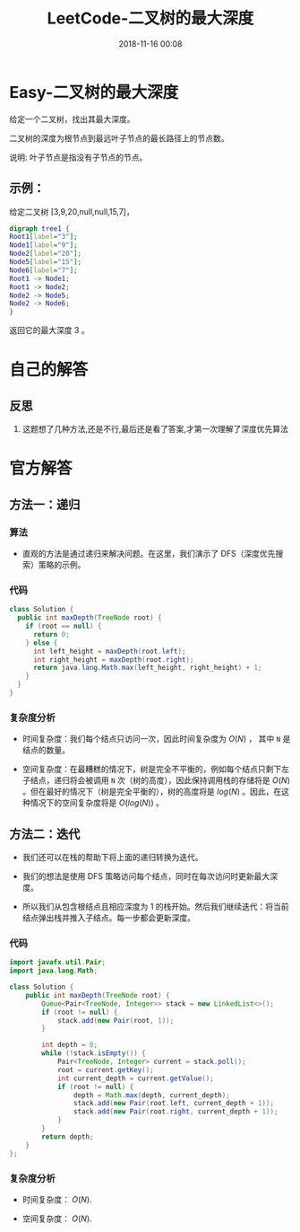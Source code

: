 #+TITLE: LeetCode-二叉树的最大深度
#+CATEGORIES: LeetCode
#+DESCRIPTION: 每天一题LeetCode
#+KEYWORDS: LeetCode,Java
#+DATE: 2018-11-16 00:08

* Easy-二叉树的最大深度
给定一个二叉树，找出其最大深度。

二叉树的深度为根节点到最远叶子节点的最长路径上的节点数。

说明: 叶子节点是指没有子节点的节点。

** 示例：
给定二叉树 [3,9,20,null,null,15,7]，
#+BEGIN_SRC dot :file ./img/treedept.png :cmdline -Kdot -Tpng
digraph tree1 {
Root1[label="3"];
Node1[label="9"];
Node2[label="20"];
Node5[label="15"];
Node6[label="7"];
Root1 -> Node1;
Root1 -> Node2;
Node2 -> Node5;
Node2 -> Node6;
}

#+END_SRC

#+RESULTS:
[[file:./img/treedept.png]]

返回它的最大深度 3 。

* 自己的解答
** 反思
1. 这题想了几种方法,还是不行,最后还是看了答案,才第一次理解了深度优先算法

* 官方解答
** 方法一：递归
*** 算法
- 直观的方法是通过递归来解决问题。在这里，我们演示了 DFS（深度优先搜索）策略的示例。
  
*** 代码
#+BEGIN_SRC java
  class Solution {
    public int maxDepth(TreeNode root) {
      if (root == null) {
        return 0;
      } else {
        int left_height = maxDepth(root.left);
        int right_height = maxDepth(root.right);
        return java.lang.Math.max(left_height, right_height) + 1;
      }
    }
  }
#+END_SRC

*** 复杂度分析
- 时间复杂度：我们每个结点只访问一次，因此时间复杂度为 $O(N)$ ， 其中 ~N~ 是结点的数量。

- 空间复杂度：在最糟糕的情况下，树是完全不平衡的，例如每个结点只剩下左子结点，递归将会被调用 ~N~ 次（树的高度），因此保持调用栈的存储将是 $O(N)$ 。但在最好的情况下（树是完全平衡的），树的高度将是 $log(N)$ 。因此，在这种情况下的空间复杂度将是 $O(log(N))$ 。

  
** 方法二：迭代
- 我们还可以在栈的帮助下将上面的递归转换为迭代。

- 我们的想法是使用 DFS 策略访问每个结点，同时在每次访问时更新最大深度。

- 所以我们从包含根结点且相应深度为 1 的栈开始。然后我们继续迭代：将当前结点弹出栈并推入子结点。每一步都会更新深度。
  
*** 代码
#+BEGIN_SRC java
  import javafx.util.Pair;
  import java.lang.Math;

  class Solution {
      public int maxDepth(TreeNode root) {
          Queue<Pair<TreeNode, Integer>> stack = new LinkedList<>();
          if (root != null) {
              stack.add(new Pair(root, 1));
          }

          int depth = 0;
          while (!stack.isEmpty()) {
              Pair<TreeNode, Integer> current = stack.poll();
              root = current.getKey();
              int current_depth = current.getValue();
              if (root != null) {
                  depth = Math.max(depth, current_depth);
                  stack.add(new Pair(root.left, current_depth + 1));
                  stack.add(new Pair(root.right, current_depth + 1));
              }
          }
          return depth;
      }
  };
#+END_SRC

*** 复杂度分析
- 时间复杂度： $O(N)$.

- 空间复杂度： $O(N)$.
